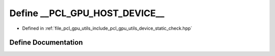 .. _exhale_define_static__check_8hpp_1a97450eadee306bc871ab2c1999abc12d:

Define __PCL_GPU_HOST_DEVICE__
==============================

- Defined in :ref:`file_pcl_gpu_utils_include_pcl_gpu_utils_device_static_check.hpp`


Define Documentation
--------------------


.. doxygendefine:: __PCL_GPU_HOST_DEVICE__
